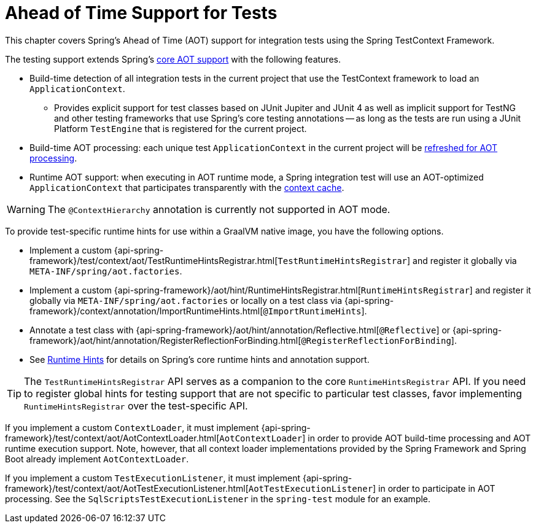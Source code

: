 [[testcontext-aot]]
= Ahead of Time Support for Tests

This chapter covers Spring's Ahead of Time (AOT) support for integration tests using the
Spring TestContext Framework.

The testing support extends Spring's xref:core/aot.adoc[core AOT support] with the
following features.

* Build-time detection of all integration tests in the current project that use the
  TestContext framework to load an `ApplicationContext`.
  - Provides explicit support for test classes based on JUnit Jupiter and JUnit 4 as well
    as implicit support for TestNG and other testing frameworks that use Spring's core
    testing annotations -- as long as the tests are run using a JUnit Platform
    `TestEngine` that is registered for the current project.
* Build-time AOT processing: each unique test `ApplicationContext` in the current project
  will be xref:core/aot.adoc#core.aot.refresh[refreshed for AOT processing].
* Runtime AOT support: when executing in AOT runtime mode, a Spring integration test will
  use an AOT-optimized `ApplicationContext` that participates transparently with the
  xref:testing/testcontext-framework/ctx-management/caching.adoc[context cache].

[WARNING]
====
The `@ContextHierarchy` annotation is currently not supported in AOT mode.
====

To provide test-specific runtime hints for use within a GraalVM native image, you have
the following options.

* Implement a custom
  {api-spring-framework}/test/context/aot/TestRuntimeHintsRegistrar.html[`TestRuntimeHintsRegistrar`]
  and register it globally via `META-INF/spring/aot.factories`.
* Implement a custom {api-spring-framework}/aot/hint/RuntimeHintsRegistrar.html[`RuntimeHintsRegistrar`]
  and register it globally via `META-INF/spring/aot.factories` or locally on a test class
  via {api-spring-framework}/context/annotation/ImportRuntimeHints.html[`@ImportRuntimeHints`].
* Annotate a test class with {api-spring-framework}/aot/hint/annotation/Reflective.html[`@Reflective`] or
  {api-spring-framework}/aot/hint/annotation/RegisterReflectionForBinding.html[`@RegisterReflectionForBinding`].
* See xref:core/aot.adoc#core.aot.hints[Runtime Hints] for details on Spring's core runtime hints
  and annotation support.

[TIP]
====
The `TestRuntimeHintsRegistrar` API serves as a companion to the core
`RuntimeHintsRegistrar` API. If you need to register global hints for testing support
that are not specific to particular test classes, favor implementing
`RuntimeHintsRegistrar` over the test-specific API.
====

If you implement a custom `ContextLoader`, it must implement
{api-spring-framework}/test/context/aot/AotContextLoader.html[`AotContextLoader`] in
order to provide AOT build-time processing and AOT runtime execution support. Note,
however, that all context loader implementations provided by the Spring Framework and
Spring Boot already implement `AotContextLoader`.

If you implement a custom `TestExecutionListener`, it must implement
{api-spring-framework}/test/context/aot/AotTestExecutionListener.html[`AotTestExecutionListener`]
in order to participate in AOT processing. See the `SqlScriptsTestExecutionListener` in
the `spring-test` module for an example.
